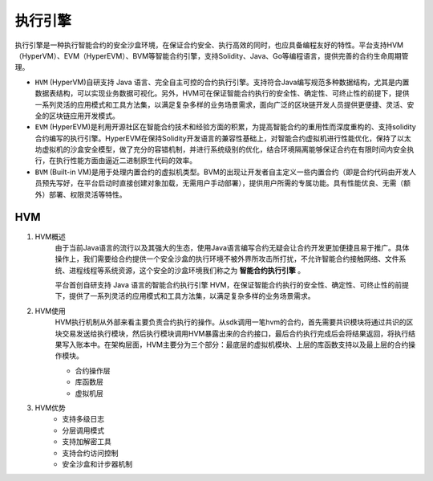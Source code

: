 执行引擎
========

执行引擎是一种执行智能合约的安全沙盒环境，在保证合约安全、执行高效的同时，也应具备编程友好的特性。平台支持HVM（HyperVM）、EVM（HyperEVM）、BVM等智能合约引擎，支持Solidity、Java、Go等编程语言，提供完善的合约生命周期管理。

- ``HVM`` (HyperVM)自研支持 Java 语言、完全自主可控的合约执行引擎。支持符合Java编写规范多种数据结构，尤其是内置数据表结构，可以实现业务数据可视化。另外，HVM可在保证智能合约执行的安全性、确定性、可终止性的前提下，提供一系列灵活的应用模式和工具方法集，以满足复杂多样的业务场景需求，面向广泛的区块链开发人员提供更便捷、灵活、安全的区块链应用开发模式。 
- ``EVM`` (HyperEVM)是利用开源社区在智能合约技术和经验方面的积累，为提高智能合约的重用性而深度重构的、支持solidity合约编写的执行引擎。HyperEVM在保持Solidity开发语言的兼容性基础上，对智能合约虚拟机进行性能优化，保持了以太坊虚拟机的沙盒安全模型，做了充分的容错机制，并进行系统级别的优化，结合环境隔离能够保证合约在有限时间内安全执行，在执行性能方面由逼近二进制原生代码的效率。
- ``BVM`` (Built-in VM)是用于处理内置合约的虚拟机类型。BVM的出现让开发者自主定义一些内置合约（即是合约代码由开发人员预先写好，在平台启动时直接创建对象加载，无需用户手动部署），提供用户所需的专属功能。具有性能优良、无需（额外）部署、权限灵活等特性。

HVM
------
1. HVM概述
    由于当前Java语言的流行以及其强大的生态，使用Java语言编写合约无疑会让合约开发更加便捷且易于推广。具体操作上，我们需要给合约提供一个安全沙盒的执行环境不被外界所攻击所打扰，不允许智能合约接触网络、文件系统、进程线程等系统资源，这个安全的沙盒环境我们称之为 **智能合约执行引擎** 。

    平台首创自研支持 Java 语言的智能合约执行引擎 HVM，在保证智能合约执行的安全性、确定性、可终止性的前提下，提供了一系列灵活的应用模式和工具方法集，以满足复杂多样的业务场景需求。

2. HVM使用
    HVM执行机制从外部来看主要负责合约执行的操作。从sdk调用一笔hvm的合约，首先需要共识模块将通过共识的区块交易发送给执行模块，然后执行模块调用HVM暴露出来的合约接口，最后合约执行完成后会将结果返回，将执行结果写入账本中。在架构层面，HVM主要分为三个部分：最底层的虚拟机模块、上层的库函数支持以及最上层的合约操作模块。
    
    - 合约操作层    
    - 库函数层
    - 虚拟机层
3. HVM优势
    - 支持多级日志
    - 分层调用模式
    - 支持加解密工具
    - 支持合约访问控制
    - 安全沙盒和计步器机制
    




.. |image0| image:: ../../images/HVM1.png
.. |image1| image:: ../../images/HVM2.png
.. |image2| image:: ../../images/HVM3.png
.. |image3| image:: ../../images/BVM1.png
 

